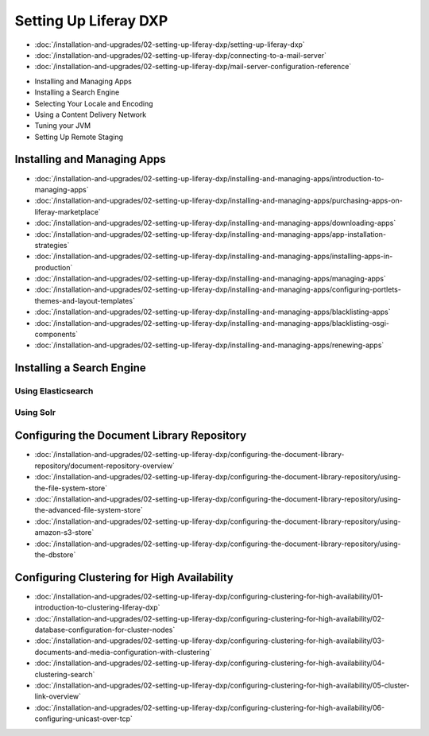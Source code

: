 Setting Up Liferay DXP
======================

-  :doc:`/installation-and-upgrades/02-setting-up-liferay-dxp/setting-up-liferay-dxp`
-  :doc:`/installation-and-upgrades/02-setting-up-liferay-dxp/connecting-to-a-mail-server`
-  :doc:`/installation-and-upgrades/02-setting-up-liferay-dxp/mail-server-configuration-reference`
* Installing and Managing Apps
* Installing a Search Engine
* Selecting Your Locale and Encoding
* Using a Content Delivery Network
* Tuning your JVM
* Setting Up Remote Staging

Installing and Managing Apps
------------------------
-  :doc:`/installation-and-upgrades/02-setting-up-liferay-dxp/installing-and-managing-apps/introduction-to-managing-apps`
-  :doc:`/installation-and-upgrades/02-setting-up-liferay-dxp/installing-and-managing-apps/purchasing-apps-on-liferay-marketplace`
-  :doc:`/installation-and-upgrades/02-setting-up-liferay-dxp/installing-and-managing-apps/downloading-apps`
-  :doc:`/installation-and-upgrades/02-setting-up-liferay-dxp/installing-and-managing-apps/app-installation-strategies`
-  :doc:`/installation-and-upgrades/02-setting-up-liferay-dxp/installing-and-managing-apps/installing-apps-in-production`
-  :doc:`/installation-and-upgrades/02-setting-up-liferay-dxp/installing-and-managing-apps/managing-apps`
-  :doc:`/installation-and-upgrades/02-setting-up-liferay-dxp/installing-and-managing-apps/configuring-portlets-themes-and-layout-templates`
-  :doc:`/installation-and-upgrades/02-setting-up-liferay-dxp/installing-and-managing-apps/blacklisting-apps`
-  :doc:`/installation-and-upgrades/02-setting-up-liferay-dxp/installing-and-managing-apps/blacklisting-osgi-components`
-  :doc:`/installation-and-upgrades/02-setting-up-liferay-dxp/installing-and-managing-apps/renewing-apps`

Installing a Search Engine
--------------------------

Using Elasticsearch
~~~~~~~~~~~~~~~~~~~

Using Solr
~~~~~~~~~~

Configuring the Document Library Repository
-------------------------------------------

-  :doc:`/installation-and-upgrades/02-setting-up-liferay-dxp/configuring-the-document-library-repository/document-repository-overview`
-  :doc:`/installation-and-upgrades/02-setting-up-liferay-dxp/configuring-the-document-library-repository/using-the-file-system-store`
-  :doc:`/installation-and-upgrades/02-setting-up-liferay-dxp/configuring-the-document-library-repository/using-the-advanced-file-system-store`
-  :doc:`/installation-and-upgrades/02-setting-up-liferay-dxp/configuring-the-document-library-repository/using-amazon-s3-store`
-  :doc:`/installation-and-upgrades/02-setting-up-liferay-dxp/configuring-the-document-library-repository/using-the-dbstore`

Configuring Clustering for High Availability
--------------------------------------------

-  :doc:`/installation-and-upgrades/02-setting-up-liferay-dxp/configuring-clustering-for-high-availability/01-introduction-to-clustering-liferay-dxp`
-  :doc:`/installation-and-upgrades/02-setting-up-liferay-dxp/configuring-clustering-for-high-availability/02-database-configuration-for-cluster-nodes`
-  :doc:`/installation-and-upgrades/02-setting-up-liferay-dxp/configuring-clustering-for-high-availability/03-documents-and-media-configuration-with-clustering`
-  :doc:`/installation-and-upgrades/02-setting-up-liferay-dxp/configuring-clustering-for-high-availability/04-clustering-search`
-  :doc:`/installation-and-upgrades/02-setting-up-liferay-dxp/configuring-clustering-for-high-availability/05-cluster-link-overview`
-  :doc:`/installation-and-upgrades/02-setting-up-liferay-dxp/configuring-clustering-for-high-availability/06-configuring-unicast-over-tcp`